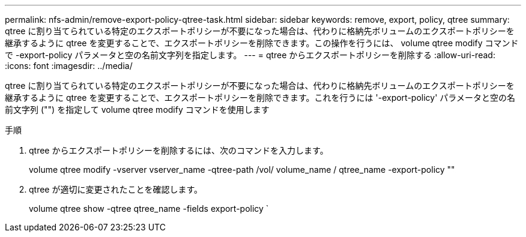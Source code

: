 ---
permalink: nfs-admin/remove-export-policy-qtree-task.html 
sidebar: sidebar 
keywords: remove, export, policy, qtree 
summary: qtree に割り当てられている特定のエクスポートポリシーが不要になった場合は、代わりに格納先ボリュームのエクスポートポリシーを継承するように qtree を変更することで、エクスポートポリシーを削除できます。この操作を行うには、 volume qtree modify コマンドで -export-policy パラメータと空の名前文字列を指定します。 
---
= qtree からエクスポートポリシーを削除する
:allow-uri-read: 
:icons: font
:imagesdir: ../media/


[role="lead"]
qtree に割り当てられている特定のエクスポートポリシーが不要になった場合は、代わりに格納先ボリュームのエクスポートポリシーを継承するように qtree を変更することで、エクスポートポリシーを削除できます。これを行うには '-export-policy' パラメータと空の名前文字列 ("") を指定して volume qtree modify コマンドを使用します

.手順
. qtree からエクスポートポリシーを削除するには、次のコマンドを入力します。
+
volume qtree modify -vserver vserver_name -qtree-path /vol/ volume_name / qtree_name -export-policy ""

. qtree が適切に変更されたことを確認します。
+
volume qtree show -qtree qtree_name -fields export-policy `


